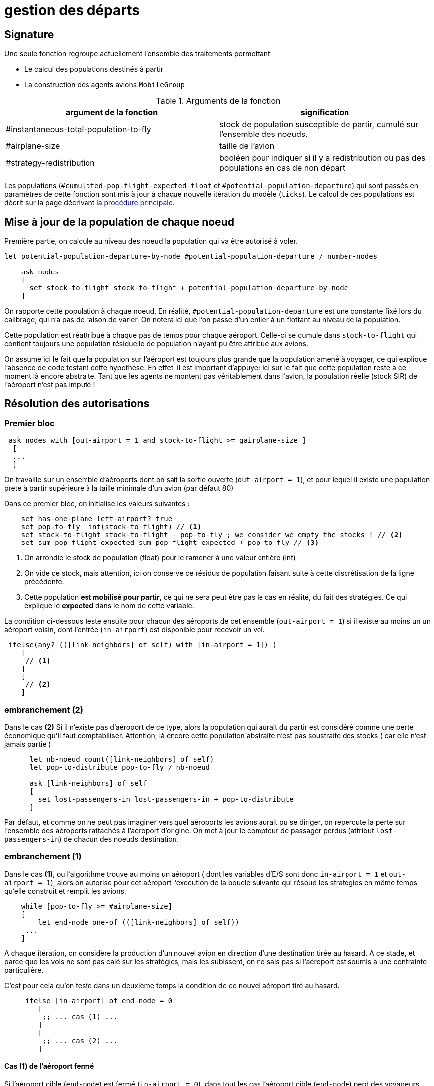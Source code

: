 = gestion des départs

== Signature

Une seule fonction regroupe actuellement l'ensemble des traitements permettant

- Le calcul des populations destinés à partir
- La construction des agents avions `MobileGroup`


.Arguments de la fonction
[options="header"]
|===
| argument de la fonction |signification
| #instantaneous-total-population-to-fly | stock de population susceptible de partir, cumulé sur l'ensemble des noeuds.
| #airplane-size | taille de l'avion 
| #strategy-redistribution | booléen pour indiquer si il y a redistribution ou pas des populations en cas de non départ
|===

Les populations (`#cumulated-pop-flight-expected-float` et `#potential-population-departure`) qui sont passés en paramètres de cette fonction sont mis à jour à chaque nouvelle itération du modèle (`ticks`). Le calcul de ces populations est décrit sur la page décrivant la link:./procedure-principale.adoc[procédure principale].

== Mise à jour de la population de chaque noeud

Première partie, on calcule au niveau des noeud la population qui va être autorisé à voler.


[source,bash]
----
let potential-population-departure-by-node #potential-population-departure / number-nodes 

    ask nodes  
    [ 
      set stock-to-flight stock-to-flight + potential-population-departure-by-node 
    ]

----

On rapporte cette population à chaque noeud. En réalité, `#potential-population-departure` est une constante fixé lors du calibrage, qui n'a pas de raison de varier. On notera ici que l'on passe d'un entier à un flottant au niveau de la population.

Cette population est réattribué à chaque pas de temps pour chaque aéroport. Celle-ci se cumule dans `stock-to-flight` qui contient toujours une population résiduelle de population n'ayant pu être attribué aux avions.

On assume ici le fait que la population sur l'aéroport est toujours plus grande que la population amené à voyager, ce qui explique l'absence de code testant cette hypothèse. En effet, il est important d'appuyer ici sur le fait que cette population reste à ce moment là encore abstraite. Tant que les agents ne montent pas véritablement dans l'avion, la population réelle (stock SIR) de l'aéroport n'est pas imputé !

== Résolution des autorisations

=== Premier bloc 

[source,bash]
----
 ask nodes with [out-airport = 1 and stock-to-flight >= gairplane-size ] 
  [
  ... 
  ]
----

On travaille sur un ensemble d'aéroports dont on sait la sortie ouverte (`out-airport = 1`), et pour lequel il existe une population prete à partir supérieure à la taille minimale d'un avion (par défaut 80) 

Dans ce premier bloc, on initialise les valeurs suivantes :

[source,bash]
----
    set has-one-plane-left-airport? true
    set pop-to-fly  int(stock-to-flight) // <1>
    set stock-to-flight stock-to-flight - pop-to-fly ; we consider we empty the stocks ! // <2>   
    set sum-pop-flight-expected sum-pop-flight-expected + pop-to-fly // <3>
----
<1> On arrondie le stock de population (float) pour le ramener à une valeur entière (int)
<2> On vide ce stock, mais attention, ici on conserve ce résidus de population faisant suite à cette discrétisation de la ligne précédente.
<3> Cette population *est mobilisé pour partir*, ce qui ne sera peut être pas le cas en réalité, du fait des stratégies. Ce qui explique le *expected* dans le nom de cette variable.

La condition ci-dessous teste ensuite pour chacun des aéroports de cet ensemble (`out-airport = 1`) si il existe au moins un un aéroport voisin, dont l'entrée (`in-airport`) est disponible pour recevoir un vol. 

[source,bash]
----
 ifelse(any? (([link-neighbors] of self) with [in-airport = 1]) ) 
    [
     // <1>
    ]
    [
     // <2>
    ]
----

=== embranchement (2)

Dans le cas **(2)** Si il n'existe pas d'aéroport de ce type, alors la population qui aurait du partir est considéré comme une perte économique qu'il faut comptabiliser. Attention, là encore cette population abstraite n'est pas soustraite des stocks ( car elle n'est jamais partie )

[source,bash]
----
      let nb-noeud count([link-neighbors] of self)
      let pop-to-distribute pop-to-fly / nb-noeud 
      
      ask [link-neighbors] of self 
      [
        set lost-passengers-in lost-passengers-in + pop-to-distribute
      ]
----

Par défaut, et comme on ne peut pas imaginer vers quel aéroports les avions aurait pu se diriger, on repercute la perte sur l'ensemble des aéroports rattachés à l'aéroport d'origine. On met à jour le compteur de passager perdus (attribut `lost-passengers-in`) de chacun des noeuds destination.

=== embranchement (1) 

Dans le cas **(1)**, ou l'algorithme trouve au moins un aéroport ( dont les variables d'E/S sont donc `in-airport = 1` et `out-airport = 1`), alors on autorise pour cet aéroport l'execution de la boucle suivante qui résoud les stratégies en même temps qu'elle construit et remplit les avions.

[source,bash]
----
    while [pop-to-fly >= #airplane-size]
    [
        let end-node one-of (([link-neighbors] of self))
     ...
    ]
----

A chaque itération, on considère la production d'un nouvel avion en direction d'une destination tirée au hasard. A ce stade, et parce que les vols ne sont pas calé sur les stratégies, mais les subissent, on ne sais pas si l'aéroport est soumis à une contrainte particulière. 

C'est pour cela qu'on teste dans un deuxième temps la condition de ce nouvel aéroport tiré au hasard.

[source,bash]
----
     ifelse [in-airport] of end-node = 0 
        [
         ;; ... cas (1) ...
        ]
        [
         ;; ... cas (2) ...
        ]
----

==== Cas (1) de l'aéroport fermé 

Si l'aéroport cible (`end-node`) est fermé (`in-airport = 0`), dans tout les cas l'aéroport cible (`end-node`) perd des voyageurs potentiels.

[source,bash]
----
  ask end-node 
  [
    set lost-passengers-in lost-passengers-in + gairplane-size
  ]
----

Deux possibilités sont ensuites envisageables, fonction de la valeur de `#strategy-redistribution` : 

* Si elle est a `false`, on considère le vol comme annulé, et on se retrouve dans le cas d'une perte de voyageurs qu'il faut comptabiliser, là encore coté aéroport cible.

[source,bash]
----
  if (#strategy-redistribution = false) 
  [
    set pop-to-fly pop-to-fly - #airplane-size
  ]
----

* Si cette variable est à `true` , alors on autorise la redistribution des passages vers un autre aéroport. Autrement dit, à la différence du code précédent, on ne fait rien, et le stock de population potentiellement distribuable (`pop-to-fly`) dans des vols pour cet aéroport reste inchangé.

==== Cas (2) de l'aéroport ouvert 

Si l'aéroport cible (`end-node`) est ouvert (`in-airport = 1`), un avion peut être généré, en appelant la fonction suivante.

[source,bash]
----
    let pop-which-leave-airport generate-MobileGroup self end-node gairplane-size
----          

Cette fonction `generate-MobileGroup` renvoie une population égale ou inférieure à la population indiquée par la taille de l'avion `gairplane-size` : `pop-which-leave-airport`. C'est en effet à ce moment là que la link:./strategies.adoc[stratégie individuelle] (culture du risque) est utilisée, si celle-ci est activée (`gstrategy3-riskCulture` = `true`).  

L'activation de cette dernière stratégie implique l'existence d'avion de taille fluctuante, fonction du nombre de personnes qui ont décidé de monter ou pas dans l'avion. Cette stratégie produit donc une forme de perte qu'il convient là aussi de comptabiliser, en utilisant la variable compteur (`lost-passengers-in`) de l'aéroport cible (`end-node`). 

[source,bash]
----
 ask end-node
  [
    set lost-passengers-in lost-passengers-in + (#airplane-size - pop-which-leave-airport)
  ]
  
  set sum-pop-flight-real (sum-pop-flight-real + pop-which-leave-airport)
  set pop-to-fly pop-to-fly - #airplane-size
----          

A partir de là, à chaque avion parti d'un aéroport, on met à jour la somme de population ayant effectivement embarqué (`sum-pop-flight-real`)

Peu importe alors pour le décompte de savoir si les avions partent plein ou moitié-vide, on considère pour la prochaine itération que l'avion est parti plein. On soustrait donc la taille de l'avion à la population restante susceptible de voler sur cet aéroport (`pop-to-fly - #airplane-size`).

Ces deux embranchements possibles précédemment décrit (cas 1 et 2) sont résumés dans le diagramme d'activité suivant : 

image:images/img-reborn-complex/test_airport_OD.svg.png[Airport selection,width=400,align=center]



